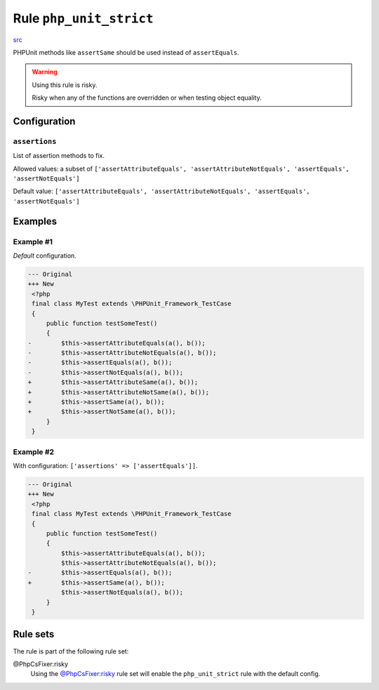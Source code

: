 ========================
Rule ``php_unit_strict``
========================

`src <../../../src/Fixer/PhpUnit/PhpUnitStrictFixer.php>`_

PHPUnit methods like ``assertSame`` should be used instead of ``assertEquals``.

.. warning:: Using this rule is risky.

   Risky when any of the functions are overridden or when testing object
   equality.

Configuration
-------------

``assertions``
~~~~~~~~~~~~~~

List of assertion methods to fix.

Allowed values: a subset of ``['assertAttributeEquals', 'assertAttributeNotEquals', 'assertEquals', 'assertNotEquals']``

Default value: ``['assertAttributeEquals', 'assertAttributeNotEquals', 'assertEquals', 'assertNotEquals']``

Examples
--------

Example #1
~~~~~~~~~~

*Default* configuration.

.. code-block:: diff

   --- Original
   +++ New
    <?php
    final class MyTest extends \PHPUnit_Framework_TestCase
    {
        public function testSomeTest()
        {
   -        $this->assertAttributeEquals(a(), b());
   -        $this->assertAttributeNotEquals(a(), b());
   -        $this->assertEquals(a(), b());
   -        $this->assertNotEquals(a(), b());
   +        $this->assertAttributeSame(a(), b());
   +        $this->assertAttributeNotSame(a(), b());
   +        $this->assertSame(a(), b());
   +        $this->assertNotSame(a(), b());
        }
    }

Example #2
~~~~~~~~~~

With configuration: ``['assertions' => ['assertEquals']]``.

.. code-block:: diff

   --- Original
   +++ New
    <?php
    final class MyTest extends \PHPUnit_Framework_TestCase
    {
        public function testSomeTest()
        {
            $this->assertAttributeEquals(a(), b());
            $this->assertAttributeNotEquals(a(), b());
   -        $this->assertEquals(a(), b());
   +        $this->assertSame(a(), b());
            $this->assertNotEquals(a(), b());
        }
    }

Rule sets
---------

The rule is part of the following rule set:

@PhpCsFixer:risky
  Using the `@PhpCsFixer:risky <./../../ruleSets/PhpCsFixerRisky.rst>`_ rule set will enable the ``php_unit_strict`` rule with the default config.
